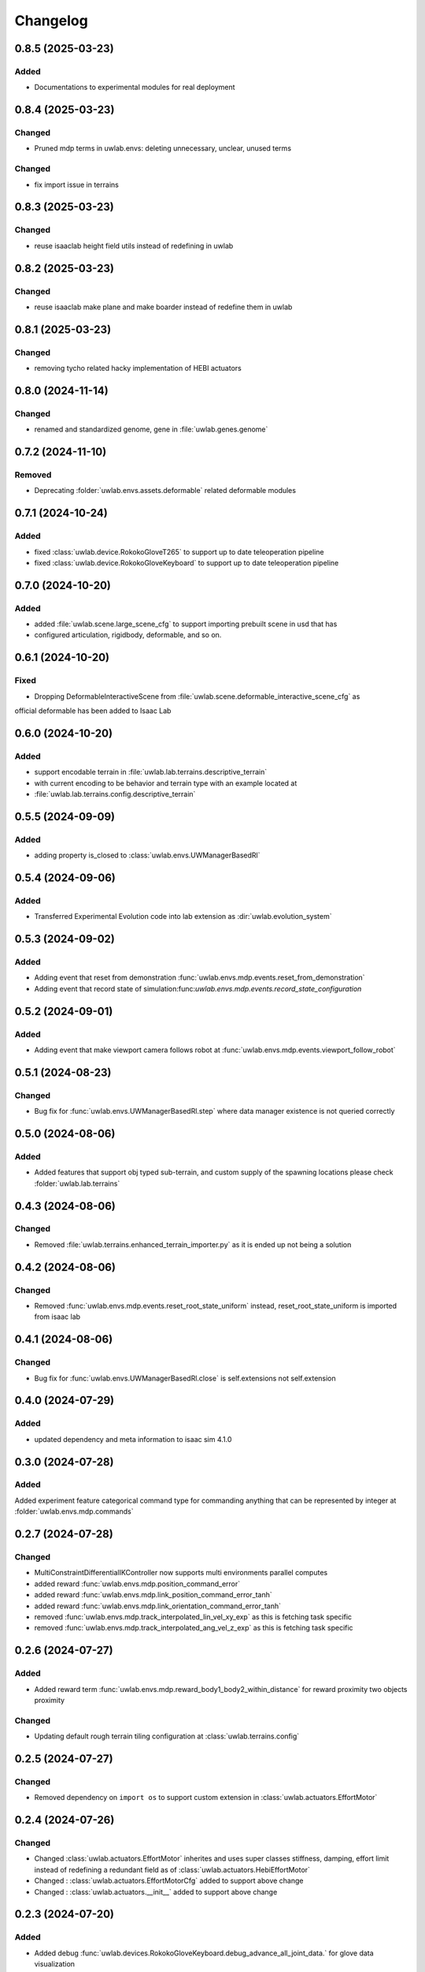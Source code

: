 Changelog
---------

0.8.5 (2025-03-23)
~~~~~~~~~~~~~~~~~~

Added
^^^^^

* Documentations to experimental modules for real deployment


0.8.4 (2025-03-23)
~~~~~~~~~~~~~~~~~~

Changed
^^^^^^^

* Pruned mdp terms in uwlab.envs: deleting unnecessary, unclear, unused terms

Changed
^^^^^^^

* fix import issue in terrains

0.8.3 (2025-03-23)
~~~~~~~~~~~~~~~~~~

Changed
^^^^^^^

* reuse isaaclab height field utils instead of redefining in uwlab

0.8.2 (2025-03-23)
~~~~~~~~~~~~~~~~~~

Changed
^^^^^^^

* reuse isaaclab make plane and make boarder instead of redefine them in uwlab



0.8.1 (2025-03-23)
~~~~~~~~~~~~~~~~~~

Changed
^^^^^^^

* removing tycho related hacky implementation of HEBI actuators


0.8.0 (2024-11-14)
~~~~~~~~~~~~~~~~~~

Changed
^^^^^^^

* renamed and standardized genome, gene in :file:`uwlab.genes.genome`


0.7.2 (2024-11-10)
~~~~~~~~~~~~~~~~~~

Removed
^^^^^^^

* Deprecating :folder:`uwlab.envs.assets.deformable` related deformable modules


0.7.1 (2024-10-24)
~~~~~~~~~~~~~~~~~~

Added
^^^^^

* fixed :class:`uwlab.device.RokokoGloveT265` to support up to date teleoperation pipeline
* fixed :class:`uwlab.device.RokokoGloveKeyboard` to support up to date teleoperation pipeline

0.7.0 (2024-10-20)
~~~~~~~~~~~~~~~~~~

Added
^^^^^

* added :file:`uwlab.scene.large_scene_cfg` to support importing prebuilt scene in usd that has
* configured articulation, rigidbody, deformable, and so on.


0.6.1 (2024-10-20)
~~~~~~~~~~~~~~~~~~

Fixed
^^^^^

* Dropping DeformableInteractiveScene from :file:`uwlab.scene.deformable_interactive_scene_cfg` as
official deformable has been added to Isaac Lab


0.6.0 (2024-10-20)
~~~~~~~~~~~~~~~~~~

Added
^^^^^

* support encodable terrain in :file:`uwlab.lab.terrains.descriptive_terrain`
* with current encoding to be behavior and terrain type with an example located at
* :file:`uwlab.lab.terrains.config.descriptive_terrain`

0.5.5 (2024-09-09)
~~~~~~~~~~~~~~~~~~

Added
^^^^^

* adding property is_closed to :class:`uwlab.envs.UWManagerBasedRl`

0.5.4 (2024-09-06)
~~~~~~~~~~~~~~~~~~

Added
^^^^^

* Transferred Experimental Evolution code into lab extension as :dir:`uwlab.evolution_system`

0.5.3 (2024-09-02)
~~~~~~~~~~~~~~~~~~

Added
^^^^^

* Adding event that reset from demonstration :func:`uwlab.envs.mdp.events.reset_from_demonstration`
* Adding event that record state of simulation:func:`uwlab.envs.mdp.events.record_state_configuration`

0.5.2 (2024-09-01)
~~~~~~~~~~~~~~~~~~

Added
^^^^^

* Adding event that make viewport camera follows robot at :func:`uwlab.envs.mdp.events.viewport_follow_robot`


0.5.1 (2024-08-23)
~~~~~~~~~~~~~~~~~~

Changed
^^^^^^^

* Bug fix for :func:`uwlab.envs.UWManagerBasedRl.step` where data manager existence is not queried correctly


0.5.0 (2024-08-06)
~~~~~~~~~~~~~~~~~~

Added
^^^^^

* Added features that support obj typed sub-terrain, and custom supply of the spawning locations
  please check :folder:`uwlab.lab.terrains`


0.4.3 (2024-08-06)
~~~~~~~~~~~~~~~~~~

Changed
^^^^^^^

* Removed :file:`uwlab.terrains.enhanced_terrain_importer.py` as it is ended up not being a solution


0.4.2 (2024-08-06)
~~~~~~~~~~~~~~~~~~

Changed
^^^^^^^

* Removed :func:`uwlab.envs.mdp.events.reset_root_state_uniform` instead, reset_root_state_uniform is imported
  from isaac lab


0.4.1 (2024-08-06)
~~~~~~~~~~~~~~~~~~

Changed
^^^^^^^

* Bug fix for :func:`uwlab.envs.UWManagerBasedRl.close` is self.extensions not self.extension


0.4.0 (2024-07-29)
~~~~~~~~~~~~~~~~~~

Added
^^^^^

* updated dependency and meta information to isaac sim 4.1.0


0.3.0 (2024-07-28)
~~~~~~~~~~~~~~~~~~

Added
^^^^^^^
Added experiment feature categorical command type for commanding anything that can be represented
by integer at :folder:`uwlab.envs.mdp.commands`


0.2.7 (2024-07-28)
~~~~~~~~~~~~~~~~~~

Changed
^^^^^^^
* MultiConstraintDifferentialIKController now supports multi environments parallel computes
* added reward :func:`uwlab.envs.mdp.position_command_error`
* added reward :func:`uwlab.envs.mdp.link_position_command_error_tanh`
* added reward :func:`uwlab.envs.mdp.link_orientation_command_error_tanh`
* removed :func:`uwlab.envs.mdp.track_interpolated_lin_vel_xy_exp` as this is fetching task specific
* removed :func:`uwlab.envs.mdp.track_interpolated_ang_vel_z_exp` as this is fetching task specific


0.2.6 (2024-07-27)
~~~~~~~~~~~~~~~~~~
Added
^^^^^
* Added reward term :func:`uwlab.envs.mdp.reward_body1_body2_within_distance` for reward proximity
  two objects proximity

Changed
^^^^^^^
* Updating default rough terrain tiling configuration at :class:`uwlab.terrains.config`


0.2.5 (2024-07-27)
~~~~~~~~~~~~~~~~~~

Changed
^^^^^^^
* Removed dependency on ``import os`` to support custom extension in :class:`uwlab.actuators.EffortMotor`


0.2.4 (2024-07-26)
~~~~~~~~~~~~~~~~~~

Changed
^^^^^^^
* Changed :class:`uwlab.actuators.EffortMotor` inherites and uses super classes stiffness,
  damping, effort limit instead of redefining a redundant field as of :class:`uwlab.actuators.HebiEffortMotor`

* Changed : :class:`uwlab.actuators.EffortMotorCfg` added to support above change

* Changed : :class:`uwlab.actuators.__init__` added to support above change


0.2.3 (2024-07-20)
~~~~~~~~~~~~~~~~~~


Added
^^^^^
* Added debug :func:`uwlab.devices.RokokoGloveKeyboard.debug_advance_all_joint_data.`
  for glove data visualization

Changed
^^^^^^^
* Changed :class:`uwlab.devices.RokokoGloveKeyboard.` class requires
  input initial command pose to correctly set robot reset command target

* Edited Thumb scaling input in :class:`uwlab.devices.RokokoGlove` that corrects
  thumb length mismatch in teleoperation


0.2.2 (2024-07-15)
~~~~~~~~~~~~~~~~~~


Changed
^^^^^^^
* Changed :func:`uwlab.sim.spawners.from_files.from_files_cfg.MultiAssetCfg` to support
  multi objects scaling.
* Changed :func:`uwlab.sim.spawners.from_files.from_files.spawn_multi_object_randomly_sdf`
  to support multi objects scaling.


0.2.1 (2024-07-14)
~~~~~~~~~~~~~~~~~~


Added
^^^^^
* UW lab now support multi assets spawning
* Added :func:`uwlab.sim.spawners.from_files.from_files.spawn_multi_object_randomly_sdf`
  and :func:`uwlab.sim.spawners.from_files.from_files.spawn_multi_object_randomly`
* Added :func:`uwlab.sim.spawners.from_files.from_files_cfg.MultiAssetCfg`


0.2.0 (2024-07-10)
~~~~~~~~~~~~~~~~~~


Changed
^^^^^^^

* Added Reward Term :func:`uwlab.envs.mdp.rewards.reward_body1_frame2_distance`
* Let Keyboard device accepts initial transform pose input :class:`uwlab.devices.Se3Keyboard`


0.1.9 (2024-07-10)
~~~~~~~~~~~~~~~~~~


Changed
^^^^^^^

* Documented :class:`uwlab.controllers.MultiConstraintDifferentialIKController`,
  :class:`uwlab.controllers.MultiConstraintDifferentialIKControllerCfg`


0.1.8 (2024-07-09)
~~~~~~~~~~~~~~~~~~


Changed
^^^^^^^

* Documented :class:`uwlab.devices.RokokoGlove`,
  :class:`uwlab.devices.RokokoGloveKeyboard`, :class:`uwlab.devices.Se3Keyboard`



0.1.7 (2024-07-08)
~~~~~~~~~~~~~~~~~~


Changed
^^^^^^^

* Added proximal distance scaling in :class:`uwlab.devices.rokoko_glove.RokokoGlove`
* Fixed the order checking for the :class:`uwlab.controllers.differential_ik.MultiConstraintDifferentialIKController`


Added
^^^^^
* Added combined control that separates pose and finger joints in
  :class:`uwlab.devices.rokoko_glove_keyboard.RokokoGloveKeyboard`


0.1.6 (2024-07-06)
~~~~~~~~~~~~~~~~~~


Changed
^^^^^^^

* :class:`uwlab.actuators.actuator_cfg.HebiStrategy3ActuatorCfg` added the field that scales position_p and effort_p
* :class:`uwlab.actuators.actuator_cfg.HebiStrategy4ActuatorCfg` added the field that scales position_p and effort_p
* :class:`uwlab.actuators.actuator_pd.py.HebiStrategy3Actuator` reflected the field that scales position_p and effort_p
* :class:`uwlab.actuators.actuator_pd.py.HebiStrategy4Actuator` reflected the field that scales position_p and effort_p
* Improved Reuseability :class:`uwlab.devices.rokoko_udp_receiver.Rokoko_Glove` such that the returned joint position respects the
order user inputs. Added debug visualization. Plan to add scale by knuckle width to match the leap hand knuckle width

0.1.5 (2024-07-04)
~~~~~~~~~~~~~~~~~~


Changed
^^^^^^^
* :meth:`uwlab.envs.data_manager_based_rl.step` the actual environment update rate now becomes
decimation square, as square allows a nice property that tuning decimation creates minimal effect on the learning
behavior.


0.1.4 (2024-06-29)
~~~~~~~~~~~~~~~~~~


Changed
^^^^^^^
* allow user input specific tracking name :meth:`uwlab.device.rokoko_udp_receiver.Rokoko_Glove.__init__` to address
  inefficiency when left or right has tracking is unnecessary, and future need in increasing, decreasing number of track
  parts with ease. In addition, the order which parts are outputted is now ordered by user's list input, removing the need
  of manually reorder the output when the output is fixed

0.1.3 (2024-06-28)
~~~~~~~~~~~~~~~~~~

Added
^^^^^

* Added :class:`uwlab.envs.mdp.actions.MultiConstraintsDifferentialInverseKinematicsActionCfg`


Changed
^^^^^^^
* cleaned, memory preallocated :class:`uwlab.device.rokoko_udp_receiver.Rokoko_Glove` so it is much more readable and efficient


0.1.2 (2024-06-27)
~~~~~~~~~~~~~~~~~~

Added
^^^^^

* Added :class:`uwlab.envs.mdp.actions.MultiConstraintsDifferentialInverseKinematicsActionCfg`


Changed
^^^^^^^
* Removed duplicate functions in :class:`uwlab.envs.mdp.actions.actions_cfg` already defined in Isaac lab
* Removed :file:`uwlab.envs.mdp.actions.binary_joint_actions.py` as it completely duplicates Isaac lab implementation
* Removed :file:`uwlab.envs.mdp.actions.joint_actions.py` as it completely duplicates Isaac lab implementation
* Removed :file:`uwlab.envs.mdp.actions.non_holonomic_actions.py` as it completely duplicates Isaac lab implementation
* Cleaned :class:`uwlab.controllers.differential_ik.DifferentialIKController`

0.1.1 (2024-06-26)
~~~~~~~~~~~~~~~~~~

Added
^^^^^

* Rokoko smart glove device reading
* separation of :class:`uwlab.envs.mdp.actions.MultiConstraintDifferentialInverseKinematicsAction`
  from :class:`isaaclab.envs.mdp.actions.DifferentialInverseKinematicsAction`

* separation of :class:`uwlab.envs.mdp.actions.MultiConstraintDifferentialIKController`
  from :class:`isaaclab.envs.mdp.actions.DifferentialIKController`

* separation of :class:`uwlab.envs.mdp.actions.MultiConstraintDifferentialIKControllerCfg`
  from :class:`isaaclab.envs.mdp.actions.DifferentialIKControllerCfg`


Changed
^^^^^^^
* Changed :func:`uwlab.envs.mdp.events.reset_tycho_to_default` to :func:`uwlab.envs.mdp.events.reset_robot_to_default`
* Changed :func:`uwlab.envs.mdp.events.update_joint_positions` to :func:`uwlab.envs.mdp.events.update_joint_target_positions_to_current`
* Removed unnecessary import in :class:`uwlab.envs.mdp.events`
* Removed unnecessary import in :class:`uwlab.envs.mdp.rewards`
* Removed unnecessary import in :class:`uwlab.envs.mdp.terminations`


Updated
^^^^^^^

* Updated :meth:`uwlab.envs.DeformableBasedEnv.__init__` up to date with :meth:`isaaclab.envs.ManagerBasedEnv.__init__`
* Updated :class:`uwlab.envs.HebiRlEnvCfg` to :class:`uwlab.envs.UWManagerBasedRlCfg`
* Updated :class:`uwlab.envs.HebiRlEnv` to :class:`uwlab.envs.UWManagerBasedRl`


0.1.0 (2024-06-11)
~~~~~~~~~~~~~~~~~~

Added
^^^^^

* Performed uwlab refactorization. Tested to work alone, and also with tycho
* Updated README Instruction
* Plan to do: check out not duplicate logic, clean up this repository.
